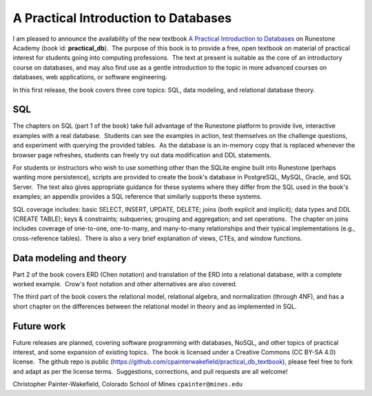 A Practical Introduction to Databases
=====================================

I am pleased to announce the availability of the new textbook `A Practical Introduction to Databases <https://runestone.academy/ns/books/published/practical_db/index.html>`_ on Runestone Academy (book id: **practical_db**).  The purpose of this book is to provide a free, open textbook on material of practical interest for students going into computing professions.  The text at present is suitable as the core of an introductory course on databases, and may also find use as a gentle introduction to the topic in more advanced courses on databases, web applications, or software engineering.

In this first release, the book covers three core topics: SQL, data modeling, and relational database theory.

SQL
---

The chapters on SQL (part 1 of the book) take full advantage of the Runestone platform to provide live, interactive examples with a real database.  Students can see the examples in action, test themselves on the challenge questions, and experiment with querying the provided tables.  As the database is an in-memory copy that is replaced whenever the browser page refreshes, students can freely try out data modification and DDL statements.

For students or instructors who wish to use something other than the SQLite engine built into Runestone (perhaps wanting more persistence), scripts are provided to create the book's database in PostgreSQL, MySQL, Oracle, and SQL Server.  The text also gives appropriate guidance for these systems where they differ from the SQL used in the book's examples; an appendix provides a SQL reference that similarly supports these systems.

SQL coverage includes: basic SELECT, INSERT, UPDATE, DELETE; joins (both explicit and implicit); data types and DDL (CREATE TABLE); keys & constraints; subqueries; grouping and aggregation; and set operations.  The chapter on joins includes coverage of one-to-one, one-to-many, and many-to-many relationships and their typical implementations (e.g., cross-reference tables).  There is also a very brief explanation of views, CTEs, and window functions.

Data modeling and theory
------------------------

Part 2 of the book covers ERD (Chen notation) and translation of the ERD into a relational database, with a complete worked example.  Crow's foot notation and other alternatives are also covered.

The third part of the book covers the relational model, relational algebra, and normalization (through 4NF), and has a short chapter on the differences between the relational model in theory and as implemented in SQL.

Future work
-----------

Future releases are planned, covering software programming with databases, NoSQL, and other topics of practical interest, and some expansion of existing topics.  The book is licensed under a Creative Commons (CC BY-SA 4.0) license.  The github repo is public (https://github.com/cpainterwakefield/practical_db_textbook), please feel free to fork and adapt as per the license terms.  Suggestions, corrections, and pull requests are all welcome!

Christopher Painter-Wakefield, Colorado School of Mines
``cpainter@mines.edu``

.. author:: Christopher Painter-Wakefield
.. categories:: Announce, Book
.. tags:: none
.. comments::
